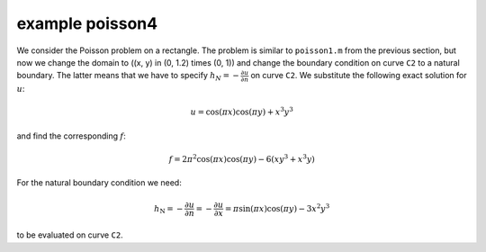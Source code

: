 example poisson4
================

We consider the Poisson problem on a rectangle. The problem is similar to ``poisson1.m`` from the previous section, but now we change the domain to \((x, y) \in (0, 1.2) \times (0, 1)\)
and change the boundary condition on curve ``C2`` to a natural boundary. The latter means 
that we have to specify :math:`h_N = - \frac{\partial u}{\partial n}` on curve ``C2``.
We substitute the following exact solution for :math:`u`:

.. math::

   u = \cos(\pi x)\cos(\pi y) + x^3y^3

and find the corresponding :math:`f`:

.. math::

   f = 2\pi^2\cos(\pi x)\cos(\pi y) - 6(xy^3 + x^3y)

For the natural boundary condition we need:

.. math::

   h_\text{N} = - \frac{\partial u}{\partial n} = - \frac{\partial u}{\partial x} = \pi\sin(\pi x)\cos(\pi y) - 3x^2y^3

to be evaluated on curve ``C2``.
